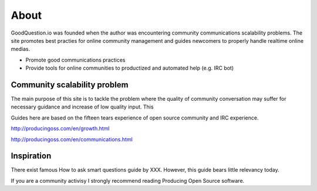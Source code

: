 =====
About
=====

GoodQuestion.io was founded when the author was encountering community communications scalability problems.
The site promotes best practies for online community management and guides newcomers to properly handle realtime online medias.

* Promote good communications practices

* Provide tools for online communities to productized and automated help (e.g. IRC bot)

Community scalability problem
-------------------------------

The main purpose of this site is to tackle the problem where the quality of community conversation may suffer for necessary guidance and increase of low quality input. This

Guides here are based on the fifteen tears experience of open source community and IRC experience.

http://producingoss.com/en/growth.html

http://producingoss.com/en/communications.html

Inspiration
------------

There exist famous How to ask smart questions guide by XXX. However, this guide bears little relevancy today.

If you are a community activisy I strongly recommend reading Producing Open Source software.


